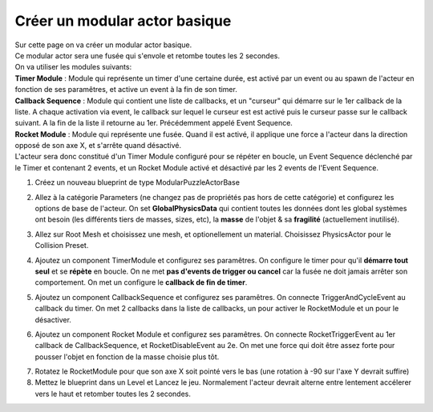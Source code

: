 Créer un modular actor basique
===============================

| Sur cette page on va créer un modular actor basique.

| Ce modular actor sera une fusée qui s'envole et retombe toutes les 2 secondes.

| On va utiliser les modules suivants: 
| **Timer Module** : Module qui représente un timer d'une certaine durée, est activé par un event ou au spawn de l'acteur en fonction de ses paramêtres, et active un event à la fin de son timer.
| **Callback Sequence** : Module qui contient une liste de callbacks, et un "curseur" qui démarre sur le 1er callback de la liste. A chaque activation via event, le callback sur lequel le curseur est est activé puis le curseur passe sur le callback suivant. A la fin de la liste il retourne au 1er. Précédemment appelé Event Sequence.
| **Rocket Module** : Module qui représente une fusée. Quand il est activé, il applique une force a l'acteur dans la direction opposé de son axe X, et s'arrête quand désactivé.

| L'acteur sera donc constitué d'un Timer Module configuré pour se répéter en boucle, un Event Sequence déclenché par le Timer et contenant 2 events, et un Rocket Module activé et désactivé par les 2 events de l'Event Sequence.

1. Créez un nouveau blueprint de type ModularPuzzleActorBase

.. image:: MAB_CreateActor.png

2. Allez à la catégorie Parameters (ne changez pas de propriétés pas hors de cette catégorie) et configurez les options de base de l'acteur. On set **GlobalPhysicsData** qui contient toutes les données dont les global systèmes ont besoin (les différents tiers de masses, sizes, etc), la **masse** de l'objet & sa **fragilité** (actuellement inutilisé).

.. image:: MAB_BaseParams.png

3. Allez sur Root Mesh et choisissez une mesh, et optionellement un material. Choisissez PhysicsActor pour le Collision Preset.

.. image:: MAB_PickMesh.png

.. image:: MAB_CollisionPreset.png

4. Ajoutez un component TimerModule et configurez ses paramêtres. On configure le timer pour qu'il **démarre tout seul** et se **répète** en boucle. On ne met **pas d'events de trigger ou cancel** car la fusée ne doit jamais arrêter son comportement. On met un configure le **callback de fin de timer**.

.. image:: MAB_TimerParams.png

5. Ajoutez un component CallbackSequence et configurez ses paramêtres. On connecte TriggerAndCycleEvent au callback du timer. On met 2 callbacks dans la liste de callbacks, un pour activer le RocketModule et un pour le désactiver.

.. image:: MAB_EventSequenceParams.png

6. Ajoutez un component Rocket Module et configurez ses paramêtres. On connecte RocketTriggerEvent au 1er callback de CallbackSequence, et RocketDisableEvent au 2e. On met une force qui doit être assez forte pour pousser l'objet en fonction de la masse choisie plus tôt.

.. image:: MAB_RocketParams.png

7. Rotatez le RocketModule pour que son axe X soit pointé vers le bas (une rotation à -90 sur l'axe Y devrait suffire)

8. Mettez le blueprint dans un Level et Lancez le jeu. Normalement l'acteur devrait alterne entre lentement accélerer vers le haut et retomber toutes les 2 secondes.